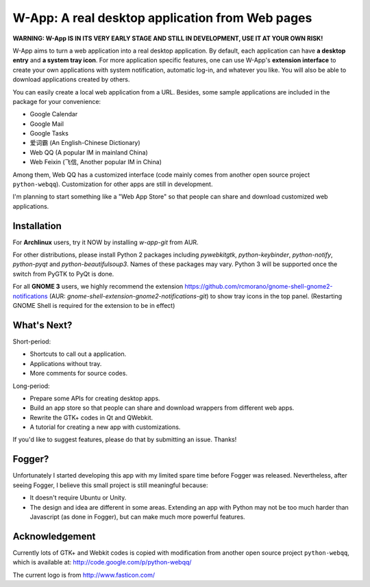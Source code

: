==================================================
W-App: A real desktop application from Web pages
==================================================

**WARNING:
W-App IS IN ITS VERY EARLY STAGE AND STILL IN DEVELOPMENT, USE IT AT YOUR OWN
RISK!**

.. image:: http://chenxing.name/wapp_ss_thumb.png 
    :target: http://chenxing.name/wapp_screenshot.png
    :alt: Screenshot for W-App

W-App aims to turn a web application into a real desktop application. By
default, each application can have **a desktop entry** and **a system tray
icon**. For more application specific features, one can use W-App's **extension
interface** to create your own applications with system notification, automatic
log-in, and whatever you like. You will also be able to download applications
created by others.

You can easily create a local web application from a URL. Besides, some sample
applications are included in the package for your convenience:

* Google Calendar
* Google Mail
* Google Tasks
* 爱词霸 (An English-Chinese Dictionary)
* Web QQ (A popular IM in mainland China)
* Web Feixin (飞信, Another popular IM in China)

Among them, Web QQ has a customized interface (code mainly comes from another
open source project ``python-webqq``). Customization for other apps are still
in development.

I'm planning to start something like a "Web App Store" so that people can share
and download customized web applications.

Installation
~~~~~~~~~~~~
For **Archlinux** users, try it NOW by installing `w-app-git` from AUR.

For other distributions, please install Python 2 packages including
`pywebkitgtk`, `python-keybinder`, `python-notify`, `python-pyqt` and
`python-beautifulsoup3`. Names of these packages may vary. Python 3 will be
supported once the switch from PyGTK to PyQt is done.

For all **GNOME 3** users, we highly recommend the extension
https://github.com/rcmorano/gnome-shell-gnome2-notifications (AUR:
`gnome-shell-extension-gnome2-notifications-git`) to show tray icons in the top
panel. (Restarting GNOME Shell is required for the extension to be in effect)


What's Next?
~~~~~~~~~~~~~~~~
Short-period:

* Shortcuts to call out a application.
* Applications without tray.
* More comments for source codes.

Long-period:

* Prepare some APIs for creating desktop apps.
* Build an app store so that people can share and download wrappers from different web apps. 
* Rewrite the GTK+ codes in Qt and QWebkit.
* A tutorial for creating a new app with customizations.

If you'd like to suggest features, please do that by submitting an issue. Thanks! 

Fogger?
~~~~~~~
Unfortunately I started developing this app with my limited spare time before
Fogger was released. Nevertheless, after seeing Fogger, I believe this small
project is still meaningful because:

* It doesn't require Ubuntu or Unity.
* The design and idea are different in some areas. Extending an app with Python
  may not be too much harder than Javascript (as done in Fogger), but can make
  much more powerful features.

Acknowledgement
~~~~~~~~~~~~~~~
Currently lots of GTK+ and Webkit codes is copied with modification from
another open source project ``python-webqq``, which is available at:
http://code.google.com/p/python-webqq/

The current logo is from http://www.fasticon.com/ 
